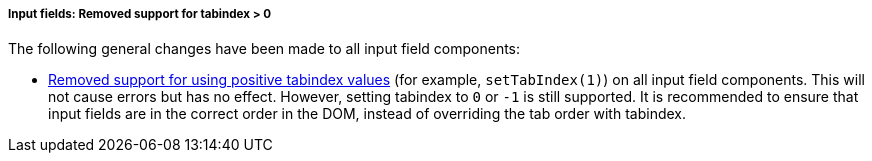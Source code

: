 [discrete]
===== Input fields: Removed support for tabindex > 0

The following general changes have been made to all input field components:

* https://github.com/vaadin/web-components/issues/3275[Removed support for using positive tabindex values] (for example, `setTabIndex(1)`) on all input field components. 
This will not cause errors but has no effect.
However, setting tabindex to `0` or `-1` is still supported.
It is recommended to ensure that input fields are in the correct order in the DOM, instead of overriding the tab order with tabindex.